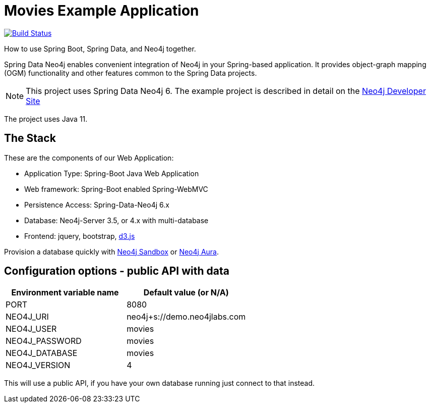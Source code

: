 = Movies Example Application

image:https://github.com/neo4j-examples/movies-java-spring-data-neo4j/workflows/build/badge.svg[Build Status,link=https://github.com/neo4j-examples/movies-java-spring-data-neo4j/actions]

How to use Spring Boot, Spring Data, and Neo4j together.

Spring Data Neo4j enables convenient integration of Neo4j in your Spring-based application.
It provides object-graph mapping (OGM) functionality and other features common to the Spring Data projects.

[NOTE]
This project uses Spring Data Neo4j 6.
The example project is described in detail on the https://neo4j.com/developer/example-project/[Neo4j Developer Site]

The project uses Java 11.

== The Stack

These are the components of our Web Application:

* Application Type:         Spring-Boot Java Web Application
* Web framework:            Spring-Boot enabled Spring-WebMVC
* Persistence Access:       Spring-Data-Neo4j 6.x
* Database:                 Neo4j-Server 3.5, or 4.x with multi-database
* Frontend:                 jquery, bootstrap, http://d3js.org/[d3.js]

Provision a database quickly with https://sandbox.neo4j.com/?usecase=movies[Neo4j Sandbox] or https://neo4j.com/cloud/aura/[Neo4j Aura].

== Configuration options - public API with data

[%header,cols=2*]
|===
|Environment variable name
|Default value (or N/A)

|PORT
|8080

|NEO4J_URI
|neo4j+s://demo.neo4jlabs.com

|NEO4J_USER
|movies

|NEO4J_PASSWORD
|movies

|NEO4J_DATABASE
|movies

|NEO4J_VERSION
|4
|===

This will use a public API, if you have your own database running just connect to that instead.